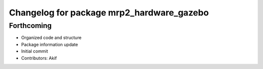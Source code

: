 ^^^^^^^^^^^^^^^^^^^^^^^^^^^^^^^^^^^^^^^^^^
Changelog for package mrp2_hardware_gazebo
^^^^^^^^^^^^^^^^^^^^^^^^^^^^^^^^^^^^^^^^^^

Forthcoming
-----------
* Organized code and structure
* Package information update
* Initial commit
* Contributors: Akif
